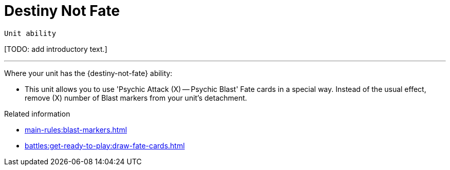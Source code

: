 = Destiny Not Fate

`Unit ability`

{blank}[TODO: add introductory text.]

---

Where your unit has the {destiny-not-fate} ability:

* This unit allows you to use 'Psychic Attack (X) — Psychic Blast' Fate cards in a special way.
Instead of the usual effect, remove (X) number of Blast markers from your unit's detachment.


.Related information
* xref:main-rules:blast-markers.adoc[]
* xref:battles:get-ready-to-play:draw-fate-cards.adoc[]